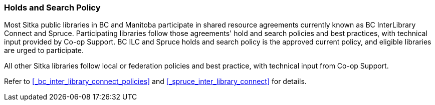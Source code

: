 Holds and Search Policy
~~~~~~~~~~~~~~~~~~~~~~~
(((Holds and Search)))

Most Sitka public libraries in BC and Manitoba participate in shared resource agreements currently known as BC InterLibrary Connect and  Spruce.  Participating libraries follow those agreements' hold and search policies and best practices, with technical input provided by Co-op Support. BC ILC and Spruce holds and search policy is the approved current policy, and eligible libraries are urged to participate.

All other Sitka libraries follow local or federation policies and best practice, with technical input from Co-op Support.

Refer to xref:_bc_inter_library_connect_policies[] and xref:_spruce_inter_library_connect[] for details.
